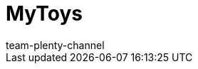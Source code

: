 = MyToys
:page-layout: overview
:author: team-plenty-channel
:keywords: MyToys, MyToys Best Practice, MyToys einrichten, MyTosy, My Toys, Toys

:page-aliases: mytoys-einrichten.adoc
